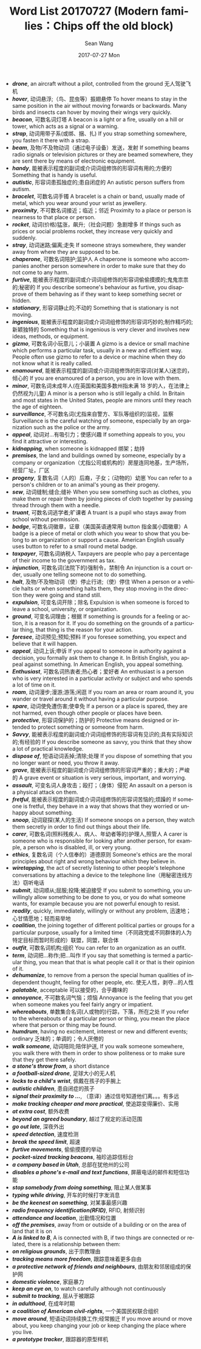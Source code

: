 #+TITLE:       Word List 20170727 (Modern families：Chips off the old block)
#+AUTHOR:      Sean Wang
#+EMAIL:       spark@bjtu.edu.cn
#+DATE:        2017-07-27 Mon
#+URI:         /blog/%y/%m/%d/word-list-20170707
#+KEYWORDS:    translation
#+TAGS:        TE
#+LANGUAGE:    en
#+OPTIONS:     H:3 num:nil toc:nil \n:nil ::t |:t ^:nil -:nil f:t *:t <:t
#+DESCRIPTION: word list

- */drone/*, an aircraft without a pilot, controlled from the ground 无人驾驶飞机
- */hover/*, 动词悬浮;（鸟、昆虫等）振翅悬停 To hover means to stay in the same position in the air without moving forwards or backwards. Many birds and insects can hover by moving their wings very quickly.
- */beacon/*, 可数名词灯塔 A beacon is a light or a fire, usually on a hill or tower, which acts as a signal or a warning.
- */strap/*, 动词用带子系(或绑、捆、扎) If you strap something somewhere, you fasten it there with a strap.
- */beam/*, 及物/不及物动词（通过电子设备）发送，发射 If something beams radio signals or television pictures or they are beamed somewhere, they are sent there by means of electronic equipment.
- */handy/*, 能被表示程度的副词或介词词组修饰的形容词有用的;方便的 Something that is handy is useful.
- */autistic/*, 形容词患孤独症的;患自闭症的 An autistic person suffers from autism.
- */bracelet/*, 可数名词手镯 A bracelet is a chain or band, usually made of metal, which you wear around your wrist as jewellery.
- */proximity/*, 不可数名词接近；临近；邻近 Proximity to a place or person is nearness to that place or person.
- */rocket/*, 动词(价格)猛涨，飙升;（社会问题）急剧增多 If things such as prices or social problems rocket, they increase very quickly and suddenly.
- */stray/*, 动词迷路;偏离;走失 If someone strays somewhere, they wander away from where they are supposed to be.
- */chaperone/*, 可数名词陪护;监护人 A chaperone is someone who accompanies another person somewhere in order to make sure that they do not come to any harm.
- */furtive/*, 能被表示程度的副词或介词词组修饰的形容词偷偷摸摸的;鬼鬼祟祟的;秘密的 If you describe someone's behaviour as furtive, you disapprove of them behaving as if they want to keep something secret or hidden.
- */stationary/*, 形容词静止的;不动的 Something that is stationary is not moving.
- */ingenious/*, 能被表示程度的副词或介词词组修饰的形容词巧妙的;制作精巧的;新颖独特的 Something that is ingenious is very clever and involves new ideas, methods, or equipment.
- */gizmo/*, 可数名词小玩意儿；小装置 A gizmo is a device or small machine which performs a particular task, usually in a new and efficient way. People often use gizmo to refer to a device or machine when they do not know what it is really called.
- */enamoured/*, 能被表示程度的副词或介词词组修饰的形容词(对某人)迷恋的，倾心的 If you are enamoured of a person, you are in love with them.
- */minor/*, 可数名词未成年人(在英国和美国多数州指未满 18 岁的人，在法律上仍然视为儿童) A minor is a person who is still legally a child. In Britain and most states in the United States, people are minors until they reach the age of eighteen.
- */surveillance/*, 不可数名词(尤指来自警方、军队等组织的)监视，监察 Surveillance is the careful watching of someone, especially by an organization such as the police or the army.
- */appeal/*, 动词对…有吸引力；使感兴趣 If something appeals to you, you find it attractive or interesting.
- */kidnapping/*, when someone is kidnapped 绑架；劫持
- */premises/*, the land and buildings owned by someone, especially by a company or organization（尤指公司或机构的）房屋连同地基，生产场所，经营厂址，厂区
- */progeny/*, 复数名词（人的）后裔，子女；（动物的）幼崽 You can refer to a person's children or to an animal's young as their progeny.
- */sew/*, 动词缝制;缝合;缝补 When you sew something such as clothes, you make them or repair them by joining pieces of cloth together by passing thread through them with a needle.
- */truant/*, 可数名词逃学者;旷课者 A truant is a pupil who stays away from school without permission.
- */badge/*, 可数名词徽章，证章（美国英语通常用 button 指金属小圆徽章）A badge is a piece of metal or cloth which you wear to show that you belong to an organization or support a cause. American English usually uses button to refer to a small round metal badge.
- */taxpayer/*, 可数名词纳税人 Taxpayers are people who pay a percentage of their income to the government as tax.
- */injunction/*, 可数名词(法院下的)强制令，禁制令 An injunction is a court order, usually one telling someone not to do something.
- */halt/*, 及物/不及物动词（使）停止行进;（使）停住 When a person or a vehicle halts or when something halts them, they stop moving in the direction they were going and stand still.
- */expulsion/*, 可变名词开除；除名 Expulsion is when someone is forced to leave a school, university, or organization.
- */ground/*, 可变名词理由；根据 If something is grounds for a feeling or action, it is a reason for it. If you do something on the grounds of a particular thing, that thing is the reason for your action.
- */foresee/*, 动词预见;预知;预料 If you foresee something, you expect and believe that it will happen.
- */appeal/*, 动词上诉;申诉 If you appeal to someone in authority against a decision, you formally ask them to change it. In British English, you appeal against something. In American English, you appeal something.
- */Enthusiast/*, 可数名词热衷者;热心者；爱好者 An enthusiast is a person who is very interested in a particular activity or subject and who spends a lot of time on it.
- */roam/*, 动词漫步;漫游;游荡;闲逛 If you roam an area or roam around it, you wander or travel around it without having a particular purpose.
- */spare/*, 动词使免遭伤害;使幸免 If a person or a place is spared, they are not harmed, even though other people or places have been.
- */protective/*, 形容词保护的；防护的 Protective means designed or intended to protect something or someone from harm.
- */Savvy/*, 能被表示程度的副词或介词词组修饰的形容词有见识的;具有实际知识的;有经验的 If you describe someone as savvy, you think that they show a lot of practical knowledge.
- */dispose of/*, 短语动词丢掉;清除;处理 If you dispose of something that you no longer want or need, you throw it away.
- */grave/*, 	能被表示程度的副词或介词词组修饰的形容词严重的；重大的；严峻的 A grave event or situation is very serious, important, and worrying.
- */assault/*, 可变名词人身攻击；殴打；（身体）侵犯 An assault on a person is a physical attack on them.
- */fretful/*, 能被表示程度的副词或介词词组修饰的形容词苦恼的;烦躁的 If someone is fretful, they behave in a way that shows that they worried or unhappy about something.
- */snoop/*, 动词窥探(某人的生活) If someone snoops on a person, they watch them secretly in order to find out things about their life.
- */carer/*, 可数名词(照料残疾人、病人、年幼者等的)护理人,照管人 A carer is someone who is responsible for looking after another person, for example, a person who is disabled, ill, or very young.
- */ethics/*, 复数名词（个人信奉的）道德原则 Someone's ethics are the moral principles about right and wrong behaviour which they believe in.
- */wiretapping/*, the act of secretly listening to other people's telephone conversations by attaching a device to the telephone line（用秘密连线方法）窃听电话
- */submit/*, 动词顺从;屈服;投降;被迫接受 If you submit to something, you unwillingly allow something to be done to you, or you do what someone wants, for example because you are not powerful enough to resist.
- */readily/*, quickly, immediately, willingly or without any problem, 迅速地；心甘情愿地；轻而易举地
- */coalition/*, the joining together of different political parties or groups for a particular purpose, usually for a limited time（不同政党或不同群体的人为特定目标而暂时形成的）联盟，同盟，联合体
- */outfit/*, 可数名词机构;组织 You can refer to an organization as an outfit.
- */term/*, 动词把…称作;把…叫作 If you say that something is termed a particular thing, you mean that that is what people call it or that is their opinion of it.
- */dehumanize/*, to remove from a person the special human qualities of independent thought, feeling for other people, etc. 使无人性，剥夺…的人性
- */palatable/*, acceptable 可以接受的，合乎趣味的
- */annoyance/*, 不可数名词气恼；烦恼 Annoyance is the feeling that you get when someone makes you feel fairly angry or impatient.
- */whereabouts/*, 单数集合名词(人或物的)行踪，下落，所在之处 If you refer to the whereabouts of a particular person or thing, you mean the place where that person or thing may be found.
- */humdrum/*, having no excitement, interest or new and different events; ordinary 乏味的；单调的；令人厌倦的
- */walk someone/*, 动词陪同;陪伴护送, If you walk someone somewhere, you walk there with them in order to show politeness or to make sure that they get there safely.
- */a stone's throw from/*, a short distance
- */a football-sized drone/*, 足球大小的无人机
- */locks to a child's wrist/*, 佩戴在孩子的手腕上
- */autistic children/*, 患自闭症的孩子
- */signal their proximity to .../*, （意译）通过信号知道他们离。。。有多远
- */make tracking cheaper and more practical/*, 使追踪变得廉价、实用
- */at extra cost/*, 额外收费
- */beyond an agreed boundary/*, 越过了规定的活动范围
- */go out late/*, 深夜外出
- */speed detection/*, 速度检测
- */break the speed limit/*, 超速
- */furtive movements/*, 偷偷摸摸的举动
- */pocket-sized tracking beacons/*, 袖珍追踪信标台
- */a company based in Utah/*, 总部在犹他州的公司
- */disables a phone's e-mail and text functions/*, 屏蔽电话的邮件和短信功能
- */stop somebody from doing something/*, 阻止某人做某事
- */typing while driving/*, 开车的时候打字发消息
- */be the keenest on something/*, 对某事最感兴趣
- */radio frequency identification(RFID)/*, RFID, 射频识别
- */attendance and location/*, 出勤情况和位置
- */off the premises/*, away from or outside of a building or on the area of land that it is on
- */A is linked to B/*, A is connected with B, if two things are connected or related, there is a relationship between them:
- */on religious grounds/*, 出于宗教理由
- */tracking means more freedom/*, 跟踪意味着更多自由
- */a protective network of friends and neighbours/*, 由朋友和邻居组成的保护网
- */domestic violence/*, 家庭暴力
- */keep an eye on/*, to watch carefully although not continuously
- */submit to tracking/*, 屈从于被跟踪
- */in adulthood/*, 在成年时期
- */a coalition of American civil-rights/*, 一个美国民权联合组织
- */move around/*, 短语动词持续换工作;经常搬迁 If you move around or move about, you keep changing your job or keep changing the place where you live.
- */a prototype tracker/*, 跟踪器的原型样机
